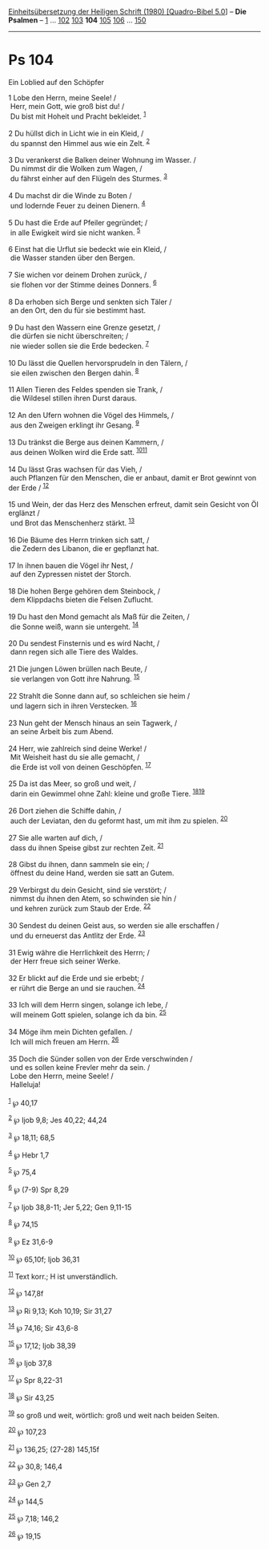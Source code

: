 :PROPERTIES:
:ID:       629a2db1-14ff-4fd7-bfd9-7cd59326cb95
:END:
<<navbar>>
[[../index.html][Einheitsübersetzung der Heiligen Schrift (1980)
[Quadro-Bibel 5.0]]] -- *Die Psalmen* -- [[file:Ps_1.html][1]] ...
[[file:Ps_102.html][102]] [[file:Ps_103.html][103]] *104*
[[file:Ps_105.html][105]] [[file:Ps_106.html][106]] ...
[[file:Ps_150.html][150]]

--------------

* Ps 104
  :PROPERTIES:
  :CUSTOM_ID: ps-104
  :END:

<<verses>>

<<v1>>
**** Ein Loblied auf den Schöpfer
     :PROPERTIES:
     :CUSTOM_ID: ein-loblied-auf-den-schöpfer
     :END:
1 Lobe den Herrn, meine Seele! /\\
 Herr, mein Gott, wie groß bist du! /\\
 Du bist mit Hoheit und Pracht bekleidet. ^{[[#fn1][1]]}\\
\\

<<v2>>
2 Du hüllst dich in Licht wie in ein Kleid, /\\
 du spannst den Himmel aus wie ein Zelt. ^{[[#fn2][2]]}\\
\\

<<v3>>
3 Du verankerst die Balken deiner Wohnung im Wasser. /\\
 Du nimmst dir die Wolken zum Wagen, /\\
 du fährst einher auf den Flügeln des Sturmes. ^{[[#fn3][3]]}\\
\\

<<v4>>
4 Du machst dir die Winde zu Boten /\\
 und lodernde Feuer zu deinen Dienern. ^{[[#fn4][4]]}\\
\\

<<v5>>
5 Du hast die Erde auf Pfeiler gegründet; /\\
 in alle Ewigkeit wird sie nicht wanken. ^{[[#fn5][5]]}\\
\\

<<v6>>
6 Einst hat die Urflut sie bedeckt wie ein Kleid, /\\
 die Wasser standen über den Bergen.\\
\\

<<v7>>
7 Sie wichen vor deinem Drohen zurück, /\\
 sie flohen vor der Stimme deines Donners. ^{[[#fn6][6]]}\\
\\

<<v8>>
8 Da erhoben sich Berge und senkten sich Täler /\\
 an den Ort, den du für sie bestimmt hast.\\
\\

<<v9>>
9 Du hast den Wassern eine Grenze gesetzt, /\\
 die dürfen sie nicht überschreiten; /\\
 nie wieder sollen sie die Erde bedecken. ^{[[#fn7][7]]}\\
\\

<<v10>>
10 Du lässt die Quellen hervorsprudeln in den Tälern, /\\
 sie eilen zwischen den Bergen dahin. ^{[[#fn8][8]]}\\
\\

<<v11>>
11 Allen Tieren des Feldes spenden sie Trank, /\\
 die Wildesel stillen ihren Durst daraus.\\
\\

<<v12>>
12 An den Ufern wohnen die Vögel des Himmels, /\\
 aus den Zweigen erklingt ihr Gesang. ^{[[#fn9][9]]}\\
\\

<<v13>>
13 Du tränkst die Berge aus deinen Kammern, /\\
 aus deinen Wolken wird die Erde satt. ^{[[#fn10][10]][[#fn11][11]]}\\
\\

<<v14>>
14 Du lässt Gras wachsen für das Vieh, /\\
 auch Pflanzen für den Menschen, die er anbaut, damit er Brot gewinnt
von der Erde / ^{[[#fn12][12]]}\\
\\

<<v15>>
15 und Wein, der das Herz des Menschen erfreut, damit sein Gesicht von
Öl erglänzt /\\
 und Brot das Menschenherz stärkt. ^{[[#fn13][13]]}\\
\\

<<v16>>
16 Die Bäume des Herrn trinken sich satt, /\\
 die Zedern des Libanon, die er gepflanzt hat.\\
\\

<<v17>>
17 In ihnen bauen die Vögel ihr Nest, /\\
 auf den Zypressen nistet der Storch.\\
\\

<<v18>>
18 Die hohen Berge gehören dem Steinbock, /\\
 dem Klippdachs bieten die Felsen Zuflucht.\\
\\

<<v19>>
19 Du hast den Mond gemacht als Maß für die Zeiten, /\\
 die Sonne weiß, wann sie untergeht. ^{[[#fn14][14]]}\\
\\

<<v20>>
20 Du sendest Finsternis und es wird Nacht, /\\
 dann regen sich alle Tiere des Waldes.\\
\\

<<v21>>
21 Die jungen Löwen brüllen nach Beute, /\\
 sie verlangen von Gott ihre Nahrung. ^{[[#fn15][15]]}\\
\\

<<v22>>
22 Strahlt die Sonne dann auf, so schleichen sie heim /\\
 und lagern sich in ihren Verstecken. ^{[[#fn16][16]]}\\
\\

<<v23>>
23 Nun geht der Mensch hinaus an sein Tagwerk, /\\
 an seine Arbeit bis zum Abend.\\
\\

<<v24>>
24 Herr, wie zahlreich sind deine Werke! /\\
 Mit Weisheit hast du sie alle gemacht, /\\
 die Erde ist voll von deinen Geschöpfen. ^{[[#fn17][17]]}\\
\\

<<v25>>
25 Da ist das Meer, so groß und weit, /\\
 darin ein Gewimmel ohne Zahl: kleine und große Tiere.
^{[[#fn18][18]][[#fn19][19]]}\\
\\

<<v26>>
26 Dort ziehen die Schiffe dahin, /\\
 auch der Leviatan, den du geformt hast, um mit ihm zu spielen.
^{[[#fn20][20]]}\\
\\

<<v27>>
27 Sie alle warten auf dich, /\\
 dass du ihnen Speise gibst zur rechten Zeit. ^{[[#fn21][21]]}\\
\\

<<v28>>
28 Gibst du ihnen, dann sammeln sie ein; /\\
 öffnest du deine Hand, werden sie satt an Gutem.\\
\\

<<v29>>
29 Verbirgst du dein Gesicht, sind sie verstört; /\\
 nimmst du ihnen den Atem, so schwinden sie hin /\\
 und kehren zurück zum Staub der Erde. ^{[[#fn22][22]]}\\
\\

<<v30>>
30 Sendest du deinen Geist aus, so werden sie alle erschaffen /\\
 und du erneuerst das Antlitz der Erde. ^{[[#fn23][23]]}\\
\\

<<v31>>
31 Ewig währe die Herrlichkeit des Herrn; /\\
 der Herr freue sich seiner Werke.\\
\\

<<v32>>
32 Er blickt auf die Erde und sie erbebt; /\\
 er rührt die Berge an und sie rauchen. ^{[[#fn24][24]]}\\
\\

<<v33>>
33 Ich will dem Herrn singen, solange ich lebe, /\\
 will meinem Gott spielen, solange ich da bin. ^{[[#fn25][25]]}\\
\\

<<v34>>
34 Möge ihm mein Dichten gefallen. /\\
 Ich will mich freuen am Herrn. ^{[[#fn26][26]]}\\
\\

<<v35>>
35 Doch die Sünder sollen von der Erde verschwinden /\\
 und es sollen keine Frevler mehr da sein. /\\
 Lobe den Herrn, meine Seele! /\\
 Halleluja!\\
\\

^{[[#fnm1][1]]} ℘ 40,17

^{[[#fnm2][2]]} ℘ Ijob 9,8; Jes 40,22; 44,24

^{[[#fnm3][3]]} ℘ 18,11; 68,5

^{[[#fnm4][4]]} ℘ Hebr 1,7

^{[[#fnm5][5]]} ℘ 75,4

^{[[#fnm6][6]]} ℘ (7-9) Spr 8,29

^{[[#fnm7][7]]} ℘ Ijob 38,8-11; Jer 5,22; Gen 9,11-15

^{[[#fnm8][8]]} ℘ 74,15

^{[[#fnm9][9]]} ℘ Ez 31,6-9

^{[[#fnm10][10]]} ℘ 65,10f; Ijob 36,31

^{[[#fnm11][11]]} Text korr.; H ist unverständlich.

^{[[#fnm12][12]]} ℘ 147,8f

^{[[#fnm13][13]]} ℘ Ri 9,13; Koh 10,19; Sir 31,27

^{[[#fnm14][14]]} ℘ 74,16; Sir 43,6-8

^{[[#fnm15][15]]} ℘ 17,12; Ijob 38,39

^{[[#fnm16][16]]} ℘ Ijob 37,8

^{[[#fnm17][17]]} ℘ Spr 8,22-31

^{[[#fnm18][18]]} ℘ Sir 43,25

^{[[#fnm19][19]]} so groß und weit, wörtlich: groß und weit nach beiden
Seiten.

^{[[#fnm20][20]]} ℘ 107,23

^{[[#fnm21][21]]} ℘ 136,25; (27-28) 145,15f

^{[[#fnm22][22]]} ℘ 30,8; 146,4

^{[[#fnm23][23]]} ℘ Gen 2,7

^{[[#fnm24][24]]} ℘ 144,5

^{[[#fnm25][25]]} ℘ 7,18; 146,2

^{[[#fnm26][26]]} ℘ 19,15
